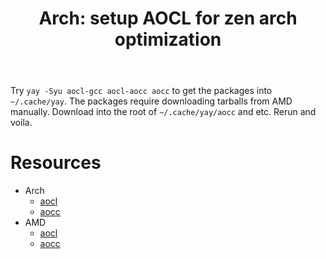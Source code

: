 :PROPERTIES:
:ID:       f7cce8e6-329f-4839-bdb7-7692871b8f91
:END:
#+TITLE: Arch: setup AOCL for zen arch optimization
#+CATEGORY: slips
#+TAGS:

Try =yay -Syu aocl-gcc aocl-aocc aocc= to get the packages into =~/.cache/yay=.
The packages require downloading tarballs from AMD manually. Download into the
root of =~/.cache/yay/aocc= and etc.  Rerun and voila.

* Resources
+ Arch
  + [[https://aur.archlinux.org/packages/aocl-gcc][aocl]]
  + [[https://aur.archlinux.org/packages/aocc][aocc]]
+ AMD
  + [[https://developer.amd.com/amd-aocl/][aocl]]
  + [[https://developer.amd.com/amd-aocc/#downloads][aocc]]
